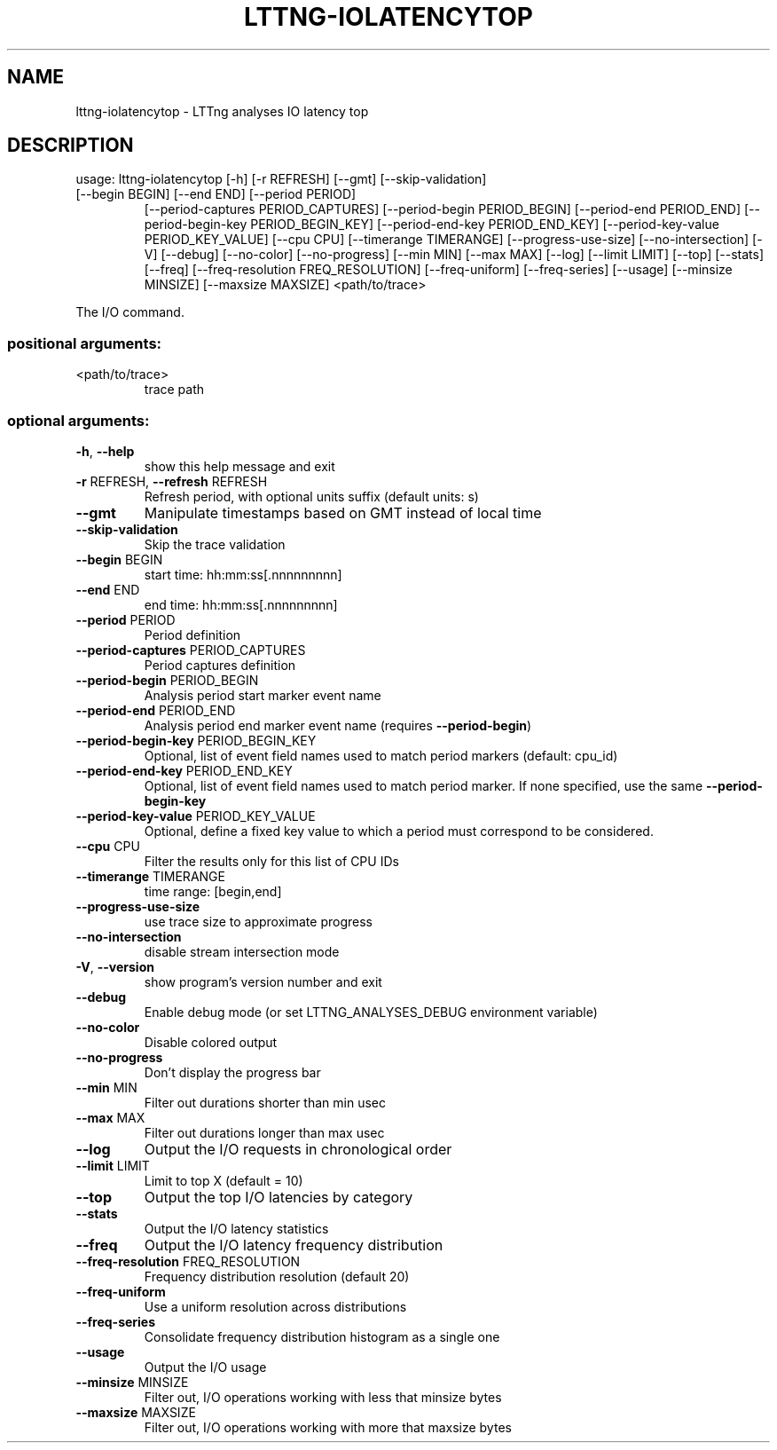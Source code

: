 .\" DO NOT MODIFY THIS FILE!  It was generated by help2man 1.47.4.
.TH LTTNG\-IOLATENCYTOP "1" "January 2017" "LTTng Analyses v0.6.0" "User Commands"
.SH NAME
lttng\-iolatencytop \- LTTng analyses IO latency top
.SH DESCRIPTION
usage: lttng\-iolatencytop [\-h] [\-r REFRESH] [\-\-gmt] [\-\-skip\-validation]
.TP
[\-\-begin BEGIN] [\-\-end END] [\-\-period PERIOD]
[\-\-period\-captures PERIOD_CAPTURES]
[\-\-period\-begin PERIOD_BEGIN]
[\-\-period\-end PERIOD_END]
[\-\-period\-begin\-key PERIOD_BEGIN_KEY]
[\-\-period\-end\-key PERIOD_END_KEY]
[\-\-period\-key\-value PERIOD_KEY_VALUE] [\-\-cpu CPU]
[\-\-timerange TIMERANGE] [\-\-progress\-use\-size]
[\-\-no\-intersection] [\-V] [\-\-debug] [\-\-no\-color]
[\-\-no\-progress] [\-\-min MIN] [\-\-max MAX] [\-\-log]
[\-\-limit LIMIT] [\-\-top] [\-\-stats] [\-\-freq]
[\-\-freq\-resolution FREQ_RESOLUTION] [\-\-freq\-uniform]
[\-\-freq\-series] [\-\-usage] [\-\-minsize MINSIZE]
[\-\-maxsize MAXSIZE]
<path/to/trace>
.PP
The I/O command.
.SS "positional arguments:"
.TP
<path/to/trace>
trace path
.SS "optional arguments:"
.TP
\fB\-h\fR, \fB\-\-help\fR
show this help message and exit
.TP
\fB\-r\fR REFRESH, \fB\-\-refresh\fR REFRESH
Refresh period, with optional units suffix (default
units: s)
.TP
\fB\-\-gmt\fR
Manipulate timestamps based on GMT instead of local
time
.TP
\fB\-\-skip\-validation\fR
Skip the trace validation
.TP
\fB\-\-begin\fR BEGIN
start time: hh:mm:ss[.nnnnnnnnn]
.TP
\fB\-\-end\fR END
end time: hh:mm:ss[.nnnnnnnnn]
.TP
\fB\-\-period\fR PERIOD
Period definition
.TP
\fB\-\-period\-captures\fR PERIOD_CAPTURES
Period captures definition
.TP
\fB\-\-period\-begin\fR PERIOD_BEGIN
Analysis period start marker event name
.TP
\fB\-\-period\-end\fR PERIOD_END
Analysis period end marker event name (requires
\fB\-\-period\-begin\fR)
.TP
\fB\-\-period\-begin\-key\fR PERIOD_BEGIN_KEY
Optional, list of event field names used to match
period markers (default: cpu_id)
.TP
\fB\-\-period\-end\-key\fR PERIOD_END_KEY
Optional, list of event field names used to match
period marker. If none specified, use the same
\fB\-\-period\-begin\-key\fR
.TP
\fB\-\-period\-key\-value\fR PERIOD_KEY_VALUE
Optional, define a fixed key value to which a period
must correspond to be considered.
.TP
\fB\-\-cpu\fR CPU
Filter the results only for this list of CPU IDs
.TP
\fB\-\-timerange\fR TIMERANGE
time range: [begin,end]
.TP
\fB\-\-progress\-use\-size\fR
use trace size to approximate progress
.TP
\fB\-\-no\-intersection\fR
disable stream intersection mode
.TP
\fB\-V\fR, \fB\-\-version\fR
show program's version number and exit
.TP
\fB\-\-debug\fR
Enable debug mode (or set LTTNG_ANALYSES_DEBUG
environment variable)
.TP
\fB\-\-no\-color\fR
Disable colored output
.TP
\fB\-\-no\-progress\fR
Don't display the progress bar
.TP
\fB\-\-min\fR MIN
Filter out durations shorter than min usec
.TP
\fB\-\-max\fR MAX
Filter out durations longer than max usec
.TP
\fB\-\-log\fR
Output the I/O requests in chronological order
.TP
\fB\-\-limit\fR LIMIT
Limit to top X (default = 10)
.TP
\fB\-\-top\fR
Output the top I/O latencies by category
.TP
\fB\-\-stats\fR
Output the I/O latency statistics
.TP
\fB\-\-freq\fR
Output the I/O latency frequency distribution
.TP
\fB\-\-freq\-resolution\fR FREQ_RESOLUTION
Frequency distribution resolution (default 20)
.TP
\fB\-\-freq\-uniform\fR
Use a uniform resolution across distributions
.TP
\fB\-\-freq\-series\fR
Consolidate frequency distribution histogram as a
single one
.TP
\fB\-\-usage\fR
Output the I/O usage
.TP
\fB\-\-minsize\fR MINSIZE
Filter out, I/O operations working with less that
minsize bytes
.TP
\fB\-\-maxsize\fR MAXSIZE
Filter out, I/O operations working with more that
maxsize bytes
